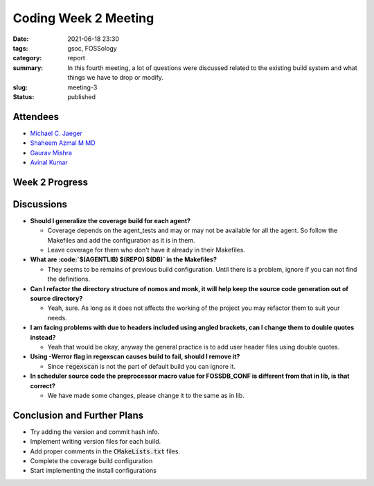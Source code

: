 *********************
Coding Week 2 Meeting
*********************

:date: 2021-06-18 23:30
:tags: gsoc, FOSSology
:category: report
:summary: In this fourth meeting, a lot of questions were discussed related to the existing build system and what things we have to drop or modify. 
:slug: meeting-3
:status: published

.. raw:: html
  
  <div class="alert alert-info" role="alert">In this fourth meeting, a lot of questions were discussed related to the existing build system and what things we have to drop or modify. </div>

Attendees
---------

- `Michael C. Jaeger <https://github.com/mcjaeger>`_
- `Shaheem Azmal M MD <https://github.com/shaheemazmalmmd>`_
- `Gaurav Mishra <https://github.com/GMishx>`_
- `Avinal Kumar <https://github.com/avinal>`_


Week 2 Progress
---------------

.. raw:: html

    <div class="alert alert-success" role="alert">
    <p>This week was mainly focused on creating CMake configuration for libraries, executables and coverage.
    <ul><li>Added the configuration for libraries and executables</li>
    <li>Resolved parallel build problems with coverage configs</li>
    <li>Implemented generated source configurations</li>
    <li>To test the current progress, follow the instructions <a href="https://github.com/avinal/FOSSology/wiki#test-the-new-system-only-gcc-with-make-and-ninja-tested-for-now">here</a></li>
    </ul></p>
    </div>
    <div class="embed-responsive embed-responsive-16by9">
        <iframe class="embed-responsive-item" src="/images/second-build.webm" allowfullscreen></iframe>
    </div>
    <br>

Discussions
-----------

* **Should I generalize the coverage build for each agent?**
  
  - Coverage depends on the agent_tests and may or may not be available for all the agent. So follow the Makefiles and add the configuration as it is in them.
  - Leave coverage for them who don't have it already in their Makefiles.
  
* **What are :code:`$(AGENTLIB) $(REPO) $(DB)` in the Makefiles?**

  - They seems to be remains of previous build configuration. Until there is a problem, ignore if you can not find the definitions.

* **Can I refactor the directory structure of nomos and monk, it will help keep the source code generation out of source directory?**

  - Yeah, sure. As long as it does not affects the working of the project you may refactor them to suit your needs.

* **I am facing problems with due to headers included using angled brackets, can I change them to double quotes instead?**

  - Yeah that would be okay, anyway the general practice is to add user header files using double quotes.

* **Using -Werror flag in regexscan causes build to fail, should I remove it?**

  - Since :code:`regexscan` is not the part of default build you can ignore it.

* **In scheduler source code the preprocessor macro value  for FOSSDB_CONF is different from that in lib, is that correct?**

  - We have made some changes, please change it to the same as in lib.


Conclusion and Further Plans
----------------------------

* Try adding the version and commit hash info.
* Implement writing version files for each build.
* Add proper comments in the :code:`CMakeLists.txt` files.
* Complete the coverage build configuration 
* Start implementing the install configurations


